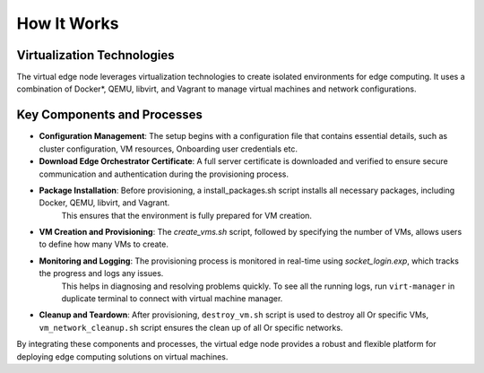 How It Works
============

Virtualization Technologies
---------------------------

The virtual edge node leverages virtualization technologies to create isolated environments for edge computing.
It uses a combination of Docker\*, QEMU, libvirt, and Vagrant to manage virtual machines and network configurations.

Key Components and Processes
----------------------------

- **Configuration Management**: The setup begins with a configuration file that contains essential details, such as cluster configuration, VM resources, Onboarding user credentials etc.

- **Download Edge Orchestrator Certificate**: A full server certificate is downloaded and verified to ensure secure communication and authentication during the provisioning process.

- **Package Installation**: Before provisioning, a install_packages.sh script installs all necessary packages, including Docker, QEMU, libvirt, and Vagrant.
    This ensures that the environment is fully prepared for VM creation.

- **VM Creation and Provisioning**: The `create_vms.sh` script, followed by specifying the number of VMs, allows users to define how many VMs to create.

- **Monitoring and Logging**: The provisioning process is monitored in real-time using `socket_login.exp`, which tracks the progress and logs any issues.
    This helps in diagnosing and resolving problems quickly. To see all the running logs, run ``virt-manager`` in duplicate terminal to connect with virtual machine manager.

- **Cleanup and Teardown**: After provisioning, ``destroy_vm.sh`` script is used to destroy all Or specific VMs, ``vm_network_cleanup.sh`` script ensures the clean up of all Or specific networks.

By integrating these components and processes, the virtual edge node provides a robust and flexible platform for deploying edge computing solutions on virtual machines.
